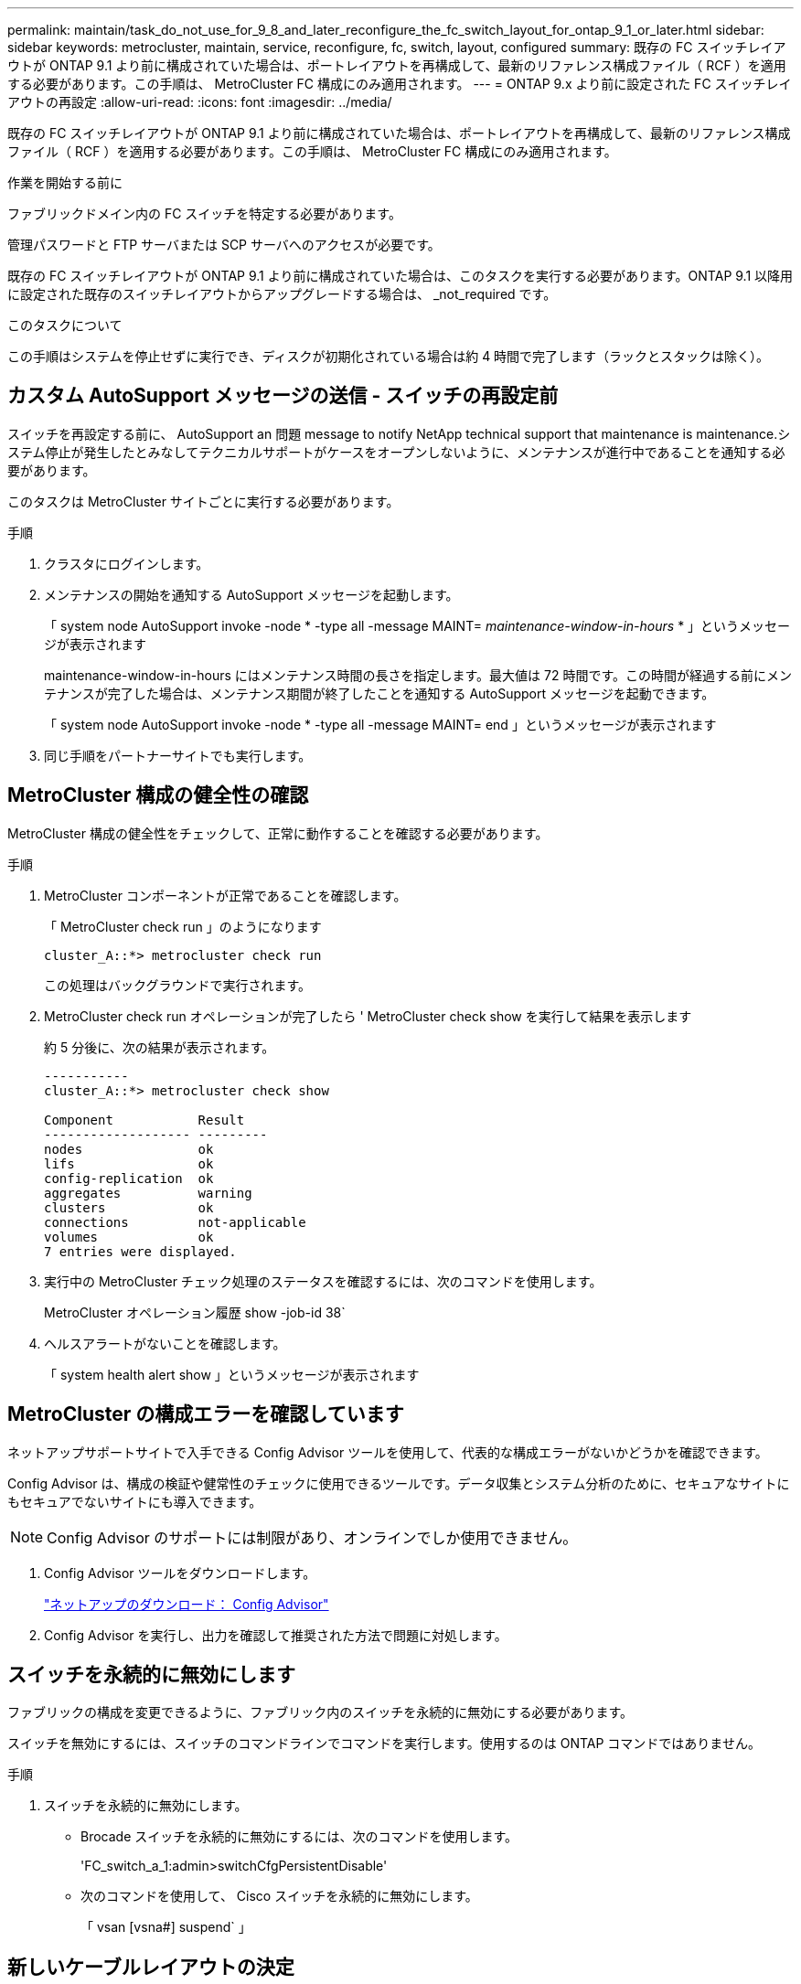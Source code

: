 ---
permalink: maintain/task_do_not_use_for_9_8_and_later_reconfigure_the_fc_switch_layout_for_ontap_9_1_or_later.html 
sidebar: sidebar 
keywords: metrocluster, maintain, service, reconfigure, fc, switch, layout, configured 
summary: 既存の FC スイッチレイアウトが ONTAP 9.1 より前に構成されていた場合は、ポートレイアウトを再構成して、最新のリファレンス構成ファイル（ RCF ）を適用する必要があります。この手順は、 MetroCluster FC 構成にのみ適用されます。 
---
= ONTAP 9.x より前に設定された FC スイッチレイアウトの再設定
:allow-uri-read: 
:icons: font
:imagesdir: ../media/


[role="lead"]
既存の FC スイッチレイアウトが ONTAP 9.1 より前に構成されていた場合は、ポートレイアウトを再構成して、最新のリファレンス構成ファイル（ RCF ）を適用する必要があります。この手順は、 MetroCluster FC 構成にのみ適用されます。

.作業を開始する前に
ファブリックドメイン内の FC スイッチを特定する必要があります。

管理パスワードと FTP サーバまたは SCP サーバへのアクセスが必要です。

既存の FC スイッチレイアウトが ONTAP 9.1 より前に構成されていた場合は、このタスクを実行する必要があります。ONTAP 9.1 以降用に設定された既存のスイッチレイアウトからアップグレードする場合は、 _not_required です。

.このタスクについて
この手順はシステムを停止せずに実行でき、ディスクが初期化されている場合は約 4 時間で完了します（ラックとスタックは除く）。



== カスタム AutoSupport メッセージの送信 - スイッチの再設定前

スイッチを再設定する前に、 AutoSupport an 問題 message to notify NetApp technical support that maintenance is maintenance.システム停止が発生したとみなしてテクニカルサポートがケースをオープンしないように、メンテナンスが進行中であることを通知する必要があります。

このタスクは MetroCluster サイトごとに実行する必要があります。

.手順
. クラスタにログインします。
. メンテナンスの開始を通知する AutoSupport メッセージを起動します。
+
「 system node AutoSupport invoke -node * -type all -message MAINT=__ maintenance-window-in-hours __ * 」というメッセージが表示されます

+
maintenance-window-in-hours にはメンテナンス時間の長さを指定します。最大値は 72 時間です。この時間が経過する前にメンテナンスが完了した場合は、メンテナンス期間が終了したことを通知する AutoSupport メッセージを起動できます。

+
「 system node AutoSupport invoke -node * -type all -message MAINT= end 」というメッセージが表示されます

. 同じ手順をパートナーサイトでも実行します。




== MetroCluster 構成の健全性の確認

MetroCluster 構成の健全性をチェックして、正常に動作することを確認する必要があります。

.手順
. MetroCluster コンポーネントが正常であることを確認します。
+
「 MetroCluster check run 」のようになります

+
[listing]
----
cluster_A::*> metrocluster check run

----
+
この処理はバックグラウンドで実行されます。

. MetroCluster check run オペレーションが完了したら ' MetroCluster check show を実行して結果を表示します
+
約 5 分後に、次の結果が表示されます。

+
[listing]
----
-----------
cluster_A::*> metrocluster check show

Component           Result
------------------- ---------
nodes               ok
lifs                ok
config-replication  ok
aggregates          warning
clusters            ok
connections         not-applicable
volumes             ok
7 entries were displayed.
----
. 実行中の MetroCluster チェック処理のステータスを確認するには、次のコマンドを使用します。
+
MetroCluster オペレーション履歴 show -job-id 38`

. ヘルスアラートがないことを確認します。
+
「 system health alert show 」というメッセージが表示されます





== MetroCluster の構成エラーを確認しています

ネットアップサポートサイトで入手できる Config Advisor ツールを使用して、代表的な構成エラーがないかどうかを確認できます。

Config Advisor は、構成の検証や健常性のチェックに使用できるツールです。データ収集とシステム分析のために、セキュアなサイトにもセキュアでないサイトにも導入できます。


NOTE: Config Advisor のサポートには制限があり、オンラインでしか使用できません。

. Config Advisor ツールをダウンロードします。
+
https://mysupport.netapp.com/site/tools/tool-eula/activeiq-configadvisor["ネットアップのダウンロード： Config Advisor"^]

. Config Advisor を実行し、出力を確認して推奨された方法で問題に対処します。




== スイッチを永続的に無効にします

ファブリックの構成を変更できるように、ファブリック内のスイッチを永続的に無効にする必要があります。

スイッチを無効にするには、スイッチのコマンドラインでコマンドを実行します。使用するのは ONTAP コマンドではありません。

.手順
. スイッチを永続的に無効にします。
+
** Brocade スイッチを永続的に無効にするには、次のコマンドを使用します。
+
'FC_switch_a_1:admin>switchCfgPersistentDisable'

** 次のコマンドを使用して、 Cisco スイッチを永続的に無効にします。
+
「 vsan [vsna#] suspend` 」







== 新しいケーブルレイアウトの決定

新しいコントローラモジュールおよび新しいディスクシェルフと既存の FC スイッチとのケーブル接続を決定する必要があります。

このタスクは MetroCluster サイトごとに実行する必要があります。

.手順
. 使用 https://docs.netapp.com/us-en/ontap-metrocluster/install-fc/index.html["ファブリック接続 MetroCluster のインストールと設定"^] スイッチタイプのケーブルレイアウトを決定するには、 8 ノード MetroCluster 構成のポート用途を使用します。
+
リファレンス構成ファイル（RCF）を使用できるように、FCスイッチポートの用途がドキュメントに記載されている用途と同じである必要があります。

+

NOTE: RCF を使用できないケーブル接続の場合は、この手順を使用しないでください。





== RCF ファイルの適用およびスイッチの再接続

新しいノードに合わせてスイッチを再設定するためには、適切なリファレンス構成ファイル（ RCF ）を適用する必要があります。RCF ファイルを適用したら、スイッチを再接続できます。

使用する FC スイッチポートは、に記載されている用途と一致する必要があります https://docs.netapp.com/us-en/ontap-metrocluster/install-fc/index.html["ファブリック接続 MetroCluster のインストールと設定"^] RCF を使用できるようにするためです。

.手順
. 使用している構成用の RCF ファイルを探します。
+
使用しているスイッチモデルに対応した RCF ファイルを使用する必要があります。

. ダウンロードページの指示に従って RCF ファイルを適用し、必要に応じて ISL 設定を調整します。
. スイッチの設定が保存されたことを確認します。
. 「新しいケーブルレイアウト」セクションで作成したケーブルレイアウトを使用して、両方の FC-to-SAS ブリッジを FC スイッチにケーブル接続します。
. ポートがオンラインであることを確認します。
+
** Brocade スイッチの場合は 'witchshow' コマンドを使用します
** Cisco スイッチの場合は、「 show interface brief 」コマンドを使用します。


. コントローラの FC-VI ポートとスイッチをケーブル接続します。
. 既存のノードから、 FC-VI ポートがオンラインであることを確認します。
+
MetroCluster インターコネクト・アダプタ・ショー

+
MetroCluster interconnect mirror show





== スイッチを永続的に有効にします

ファブリック内のスイッチを永続的に有効にする必要があります。

.手順
. スイッチを永続的に有効にします。
+
** Brocade スイッチの場合は、「 witchCfgPersistentenable 」コマンドを使用します。
** Cisco スイッチの場合は、 no 'uspend' コマンドを使用します。次のコマンドは Brocade スイッチを永続的に有効にします。
+
[listing]
----
FC_switch_A_1:admin> switchCfgPersistentenable
----
+
Cisco スイッチを有効にするコマンドは次のとおりです。

+
[listing]
----
vsan [vsna #]no suspend
----






== スイッチオーバー、修復、スイッチバックを検証しています

MetroCluster 構成のスイッチオーバー、修復、スイッチバックの処理を検証する必要があります。

. の説明に従って、ネゴシエートスイッチオーバー、修復、スイッチバックを実行します https://docs.netapp.com/us-en/ontap-metrocluster/disaster-recovery/concept_dr_workflow.html["MetroCluster の管理とディザスタリカバリ"^]。

